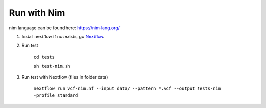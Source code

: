 Run with Nim
============

nim language can be found here: https://nim-lang.org/

1. Install nextflow if not exists, go Nextflow_.

.. _Nextflow: https://www.nextflow.io/docs/latest/getstarted.html


2. Run test 

    ``cd tests``
    
    ``sh test-nim.sh``

3. Run test with Nextflow (files in folder data)

    ``nextflow run vcf-nim.nf --input data/ --pattern *.vcf --output tests-nim -profile standard``
